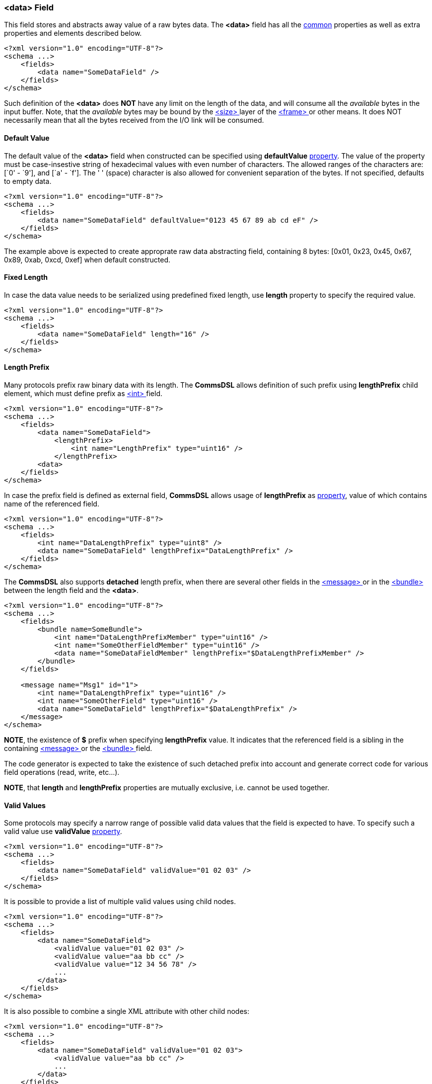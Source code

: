 [[fields-data]]
=== &lt;data&gt; Field ===
This field stores and abstracts away value of a raw bytes data. 
The **&lt;data&gt;** field has all the <<fields-common, common>> properties
as well as extra properties and elements described below.
[source,xml]
----
<?xml version="1.0" encoding="UTF-8"?>
<schema ...>
    <fields>
        <data name="SomeDataField" />
    </fields>
</schema>
----
Such definition of the **&lt;data&gt;** does **NOT** have any limit on
the length of the data, and will consume all the __available__ bytes in the 
input buffer. Note, that the __available__ bytes may be bound by the 
<<frames-size, &lt;size&gt; >> layer of the <<frames-frames, &lt;frame&gt; >> or 
other means. It does NOT necessarily mean that all the bytes received from the I/O link
will be consumed.

==== Default Value ====
The default value of the **&lt;data&gt;** field when constructed can be specified
using **defaultValue** <<intro-properties, property>>. The value of the
property must be case-insestive string of hexadecimal values with even number 
of characters. The allowed ranges of the characters are: [`0' - `9'], and [`a' - `f'].
The ' ' (space) character is also allowed for convenient separation of the bytes.
If not specified, defaults to empty data.
[source,xml]
----
<?xml version="1.0" encoding="UTF-8"?>
<schema ...>
    <fields>
        <data name="SomeDataField" defaultValue="0123 45 67 89 ab cd eF" />
    </fields>
</schema>
----
The example above is expected to create approprate raw data abstracting field, 
containing 8 bytes: [0x01, 0x23, 0x45, 0x67, 0x89, 0xab, 0xcd, 0xef] when
default constructed.

==== Fixed Length ====
In case the data value needs to be serialized using predefined fixed length,
use **length** property to specify the required value.
[source,xml]
----
<?xml version="1.0" encoding="UTF-8"?>
<schema ...>
    <fields>
        <data name="SomeDataField" length="16" />
    </fields>
</schema>
----

==== Length Prefix ====
Many protocols prefix raw binary data with its length. The **CommsDSL** allows definition
of such prefix using **lengthPrefix** child element, which must define prefix as
<<fields-int, &lt;int&gt; >> field.
[source,xml]
----
<?xml version="1.0" encoding="UTF-8"?>
<schema ...>
    <fields>
        <data name="SomeDataField">
            <lengthPrefix>
                <int name="LengthPrefix" type="uint16" />
            </lengthPrefix>
        <data>
    </fields>
</schema>
----
In case the prefix field is defined as external field, **CommsDSL** allows
usage of **lengthPrefix** as <<intro-properties, property>>, value of
which contains name of the referenced field.
[source,xml]
----
<?xml version="1.0" encoding="UTF-8"?>
<schema ...>
    <fields>
        <int name="DataLengthPrefix" type="uint8" />
        <data name="SomeDataField" lengthPrefix="DataLengthPrefix" />
    </fields>
</schema>
----
The **CommsDSL** also supports **detached** length prefix, when there are
several other fields in the <<messages-messages, &lt;message&gt; >> or in the
<<fields-bundle, &lt;bundle&gt; >> between the length field and the **&lt;data&gt;**.
[source,xml]
----
<?xml version="1.0" encoding="UTF-8"?>
<schema ...>
    <fields>
        <bundle name=SomeBundle">
            <int name="DataLengthPrefixMember" type="uint16" />
            <int name="SomeOtherFieldMember" type="uint16" />
            <data name="SomeDataFieldMember" lengthPrefix="$DataLengthPrefixMember" />
        </bundle>
    </fields>
    
    <message name="Msg1" id="1">
        <int name="DataLengthPrefix" type="uint16" />
        <int name="SomeOtherField" type="uint16" />
        <data name="SomeDataField" lengthPrefix="$DataLengthPrefix" />
    </message>
</schema>
----
**NOTE**, the existence of **$** prefix when specifying **lengthPrefix** value.
It indicates that the referenced field is a sibling in the containing
<<messages-messages, &lt;message&gt; >> or the
<<fields-bundle, &lt;bundle&gt; >> field.

The code generator is expected to take the existence of such detached prefix
into account and generate correct code for various field operations
(read, write, etc...).

**NOTE**, that **length** and **lengthPrefix** properties
are mutually exclusive, i.e. cannot be used together.


[[fields-data-valid-values]]
==== Valid Values ====
Some protocols may specify a narrow range of possible valid data values that
the field is expected to have. To specify such a valid value use **validValue**
<<intro-properties, property>>.
[source,xml]
----
<?xml version="1.0" encoding="UTF-8"?>
<schema ...>
    <fields>
        <data name="SomeDataField" validValue="01 02 03" />
    </fields>
</schema>
----

It is possible to provide a list of multiple valid values using child nodes.
[source,xml]
----
<?xml version="1.0" encoding="UTF-8"?>
<schema ...>
    <fields>
        <data name="SomeDataField">
            <validValue value="01 02 03" />
            <validValue value="aa bb cc" />
            <validValue value="12 34 56 78" />
            ...
        </data>
    </fields>
</schema>
----

It is also possible to combine a single XML attribute with other child nodes:
[source,xml]
----
<?xml version="1.0" encoding="UTF-8"?>
<schema ...>
    <fields>
        <data name="SomeDataField" validValue="01 02 03">
            <validValue value="aa bb cc" />
            ...
        </data>
    </fields>
</schema>
----

When the protocol specification demands haveing a specific data value, then it is possible to
combine it with the <<fields-common-failing-read-of-the-field-on-invalid-value, failOnInvalid>>
property.
[source,xml]
----
<?xml version="1.0" encoding="UTF-8"?>
<schema ...>
    <fields>
        <data name="SomeDataField" validValue="01 02 03" failOnInvalid="true" />
    </fields>
</schema>
----

[[fields-data-single-valid-value]]
==== Single Valid Value ====
Sometimes the **&lt;data&gt;** field has only one valid value and it must be initialized with it. The
**defaultValidValue** <<intro-properties, property>> can be used as a replacement to the combination of
**defaultValue** and **validValue** ones having to specify the same value:
[source,xml]
----
<?xml version="1.0" encoding="UTF-8"?>
<schema ... version="10">
    <fields>
        <data name="SomeDataField" defaultValidValue="01 02 03" failOnInvalid="true" ... />

        <!-- Instead of:
        <data name="SomeDataField" defaultValue="01 02 03" validValue="01 02 03" failOnInvalid="true" ... />
        -->
    </fields>
</schema>
----

Use <<appendix-data, properties table>> for future references.

